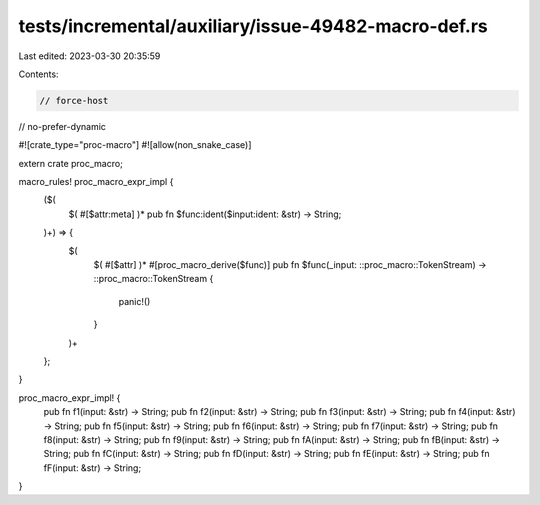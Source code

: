 tests/incremental/auxiliary/issue-49482-macro-def.rs
====================================================

Last edited: 2023-03-30 20:35:59

Contents:

.. code-block:: rs

    // force-host
// no-prefer-dynamic

#![crate_type="proc-macro"]
#![allow(non_snake_case)]

extern crate proc_macro;

macro_rules! proc_macro_expr_impl {
    ($(
        $( #[$attr:meta] )*
        pub fn $func:ident($input:ident: &str) -> String;
    )+) => {
        $(
            $( #[$attr] )*
            #[proc_macro_derive($func)]
            pub fn $func(_input: ::proc_macro::TokenStream) -> ::proc_macro::TokenStream {
                panic!()
            }
        )+
    };
}

proc_macro_expr_impl! {
    pub fn f1(input: &str) -> String;
    pub fn f2(input: &str) -> String;
    pub fn f3(input: &str) -> String;
    pub fn f4(input: &str) -> String;
    pub fn f5(input: &str) -> String;
    pub fn f6(input: &str) -> String;
    pub fn f7(input: &str) -> String;
    pub fn f8(input: &str) -> String;
    pub fn f9(input: &str) -> String;
    pub fn fA(input: &str) -> String;
    pub fn fB(input: &str) -> String;
    pub fn fC(input: &str) -> String;
    pub fn fD(input: &str) -> String;
    pub fn fE(input: &str) -> String;
    pub fn fF(input: &str) -> String;
}


